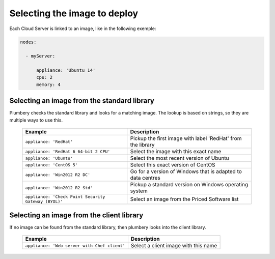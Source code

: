 Selecting the image to deploy
=============================

Each Cloud Server is linked to an image, like in the following exemple:

.. sourcecode:: yaml

    nodes:

      - myServer:

          appliance: 'Ubuntu 14'
          cpu: 2
          memory: 4

Selecting an image from the standard library
--------------------------------------------

Plumbery checks the standard library and looks for a matching image.
The lookup is based on strings, so they are multiple ways to use this.

  ====================================================  ===============================================================================
  Example                                               Description
  ====================================================  ===============================================================================
  ``appliance: 'RedHat'``                               Pickup the first image with label 'RedHat' from the library
  ``appliance: 'RedHat 6 64-bit 2 CPU'``                Select the image with this exact name
  ``appliance: 'Ubuntu'``                               Select the most recent version of Ubuntu
  ``appliance: 'CentOS 5'``                             Select this exact version of CentOS
  ``appliance: 'Win2012 R2 DC'``                        Go for a version of Windows that is adapted to data centres
  ``appliance: 'Win2012 R2 Std'``                       Pickup a standard version on Windows operating system
  ``appliance: 'Check Point Security Gateway (BYOL)'``  Select an image from the Priced Software list
  ====================================================  ===============================================================================

Selecting an image from the client library
------------------------------------------

If no image can be found from the standard library, then plumbery looks into the client library.

  ====================================================  ===============================================================================
  Example                                               Description
  ====================================================  ===============================================================================
  ``appliance: 'Web server with Chef client'``          Select a client image with this name
  ====================================================  ===============================================================================


